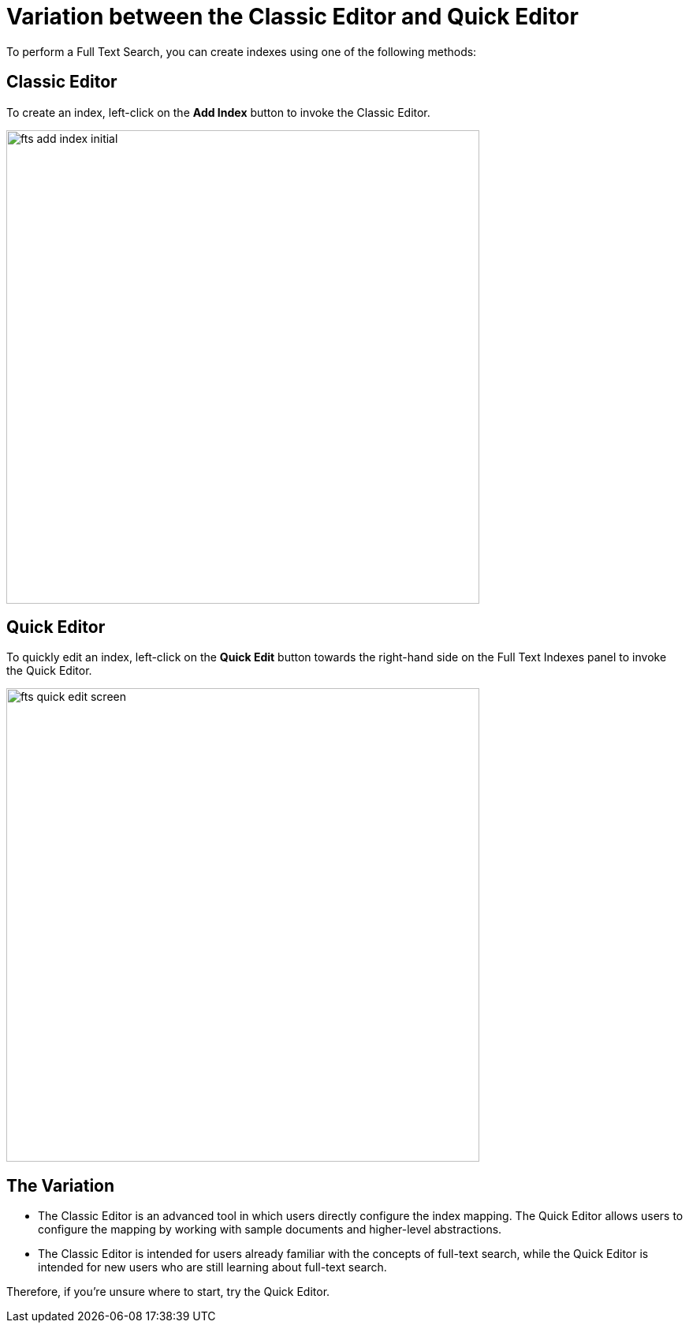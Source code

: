= Variation between the Classic Editor and Quick Editor

To perform a Full Text Search, you can create indexes using one of the following methods:

== Classic Editor

To create an index, left-click on the *Add Index* button to invoke the Classic Editor.

image::fts-add-index-initial.png[,600,align=left]

== Quick Editor 

To quickly edit an index, left-click on the *Quick Edit* button towards the right-hand side on the Full Text Indexes panel to invoke the Quick Editor.

image::fts-quick-edit-screen.png[,600,align=left]

== The Variation

* The Classic Editor is an advanced tool in which users directly configure the index mapping. The Quick Editor allows users to configure the mapping by working with sample documents and higher-level abstractions.

* The Classic Editor is intended for users already familiar with the concepts of full-text search, while the Quick Editor is intended for new users who are still learning about full-text search.

Therefore, if you're unsure where to start, try the Quick Editor.
